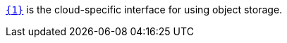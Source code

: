 https://micronaut-projects.github.io/micronaut-object-storage/latest/api/io/micronaut/objectstorage/{0}/{1}.html[`{1}`] is the cloud-specific interface for using object storage.